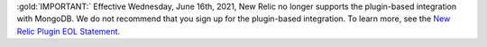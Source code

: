 :gold:`IMPORTANT:` Effective Wednesday, June 16th, 2021, New Relic no longer supports 
the plugin-based integration with MongoDB. We do not recommend 
that you sign up for the plugin-based integration. To learn more, 
see the `New Relic Plugin EOL Statement <https://discuss.newrelic.com/t/new-relic-plugin-eol-wednesday-june-16th-2021/127267>`__. 